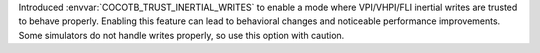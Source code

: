 Introduced :envvar:`COCOTB_TRUST_INERTIAL_WRITES` to enable a mode where VPI/VHPI/FLI inertial writes are trusted to behave properly. Enabling this feature can lead to behavioral changes and noticeable performance improvements. Some simulators do not handle writes properly, so use this option with caution.
